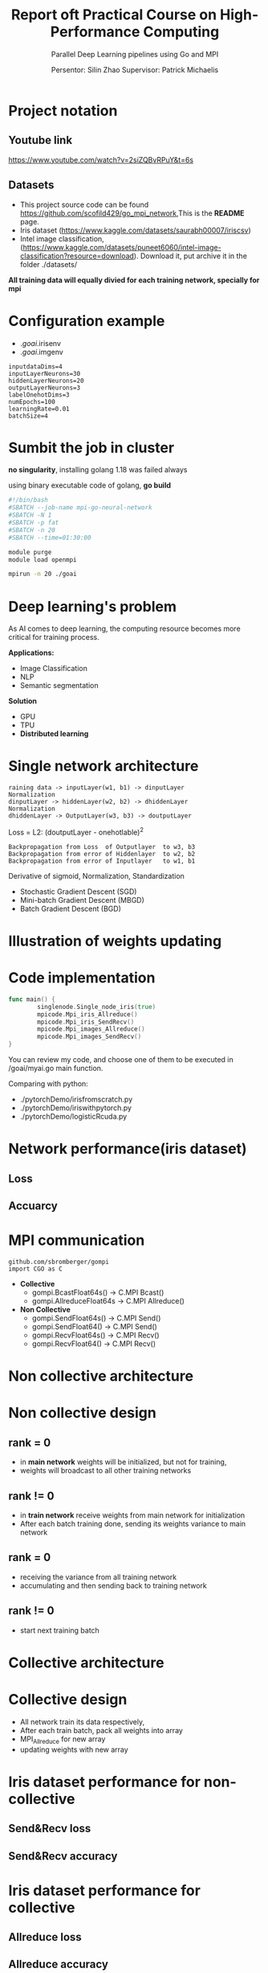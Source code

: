 #+TITLE: Report oft Practical Course on High-Performance Computing
#+SUBTITLE: 
#+SUBTITLE: Parallel Deep Learning pipelines using Go and MPI
#+SUBTITLE:
#+AUTHOR: Persentor: Silin Zhao 
#+AUTHOR: Supervisor: Patrick Michaelis
#+OPTIONS: toc:nil
#+OPTIONS: num:t
#+STARTUP: beamer
#+DATA: September 13 2022
* Project notation
** Youtube link
[[https://www.youtube.com/watch?v=2siZQBvRPuY&t=6s]]
** Datasets

- This project source code can be found [[https://github.com/scofild429/go_mpi_network]],This is the *README* page.
- Iris dataset (https://www.kaggle.com/datasets/saurabh00007/iriscsv)
- Intel image classification, (https://www.kaggle.com/datasets/puneet6060/intel-image-classification?resource=download). Download it,  put archive it in the folder ./datasets/

*All training data will equally divied for each training network, specially for mpi*

* Configuration  example
+ ./goai/.irisenv
+ ./goai/.imgenv
#+begin_src
    inputdataDims=4
    inputLayerNeurons=30
    hiddenLayerNeurons=20
    outputLayerNeurons=3
    labelOnehotDims=3
    numEpochs=100
    learningRate=0.01
    batchSize=4
#+end_src

* Sumbit the job in cluster

*no singularity*, installing golang 1.18 was failed always

using binary executable code of golang, *go build*

#+begin_src sh
  #!/bin/bash
  #SBATCH --job-name mpi-go-neural-network
  #SBATCH -N 1
  #SBATCH -p fat
  #SBATCH -n 20
  #SBATCH --time=01:30:00

  module purge
  module load openmpi

  mpirun -n 20 ./goai
#+end_src

* Deep learning's problem

As AI comes to deep learning, the computing resource becomes more critical for training process.

*Applications:*
+ Image Classification
+ NLP
+ Semantic segmentation

*Solution*
+ GPU
+ TPU
+ *Distributed learning*

* Single network architecture
#+begin_src 
 raining data -> inputLayer(w1, b1) -> dinputLayer
 Normalization
 dinputLayer -> hiddenLayer(w2, b2) -> dhiddenLayer
 Normalization
 dhiddenLayer -> OutputLayer(w3, b3) -> doutputLayer
 #+end_src
 Loss = L2: (doutputLayer - onehotlable)^2
#+begin_src  
 Backpropagation from Loss  of Outputlayer  to w3, b3
 Backpropagation from error of Hiddenlayer  to w2, b2
 Backpropagation from error of Inputlayer   to w1, b1
 #+end_src
 
 Derivative of sigmoid, Normalization, Standardization
 
 - Stochastic Gradient Descent (SGD)
 - Mini-batch Gradient Descent (MBGD)
 - Batch Gradient Descent (BGD)

* Illustration of weights updating
#+ATTR_LATEX: :width 0.8\textwidth
[[./png/NeuralNetwork.png]]

* Code implementation
#+begin_src go :exports both :results output
  func main() {
          singlenode.Single_node_iris(true)
          mpicode.Mpi_iris_Allreduce()
          mpicode.Mpi_iris_SendRecv()
          mpicode.Mpi_images_Allreduce()
          mpicode.Mpi_images_SendRecv()
  }
#+end_src

You can review my code, and choose one of them to be executed in /goai/myai.go main function.

Comparing with python:

+ ./pytorchDemo/irisfromscratch.py
+ ./pytorchDemo/iriswithpytorch.py
+ ./pytorchDemo/logisticRcuda.py

* Network performance(iris dataset)
   :PROPERTIES:
   :BEAMER_envargs: [t]
   :END:
** Loss
    :PROPERTIES:
    :BEAMER_col: 0.6
    :BEAMER_env: block
    :END:
[[./png/single_node_loss.png]]

** Accuarcy
    :PROPERTIES:
    :BEAMER_col: 0.6
    :BEAMER_env: block
    :BEAMER_envargs: <2->
    :END:
[[./png/single_node_acc.png]]

* MPI communication
#+begin_src
github.com/sbromberger/gompi
import CGO as C
#+end_src

 + *Collective*
   - gompi.BcastFloat64s() -> C.MPI \textunderscore Bcast()
   - gompi.AllreduceFloat64s -> C.MPI \textunderscore Allreduce()
   
 + *Non Collective*
   - gompi.SendFloat64s() -> C.MPI \textunderscore Send()
   - gompi.SendFloat64() -> C.MPI \textunderscore Send()
   - gompi.RecvFloat64s() -> C.MPI \textunderscore Recv()
   - gompi.RecvFloat64() -> C.MPI \textunderscore Recv()

* Non collective architecture
#+ATTR_LATEX: :width 0.8\textwidth
[[./png/MPINetworkSendRecv.png]]

* Non collective design
** rank = 0
+ in *main network* weights will be initialized, but not for training,
+ weights will broadcast to all other training networks
** rank != 0
+ in *train network* receive weights from main network for initialization
+ After each batch training done, sending its weights variance to main network
** rank = 0
+ receiving the  variance from all training network
+ accumulating and then sending back to training network
** rank != 0
+ start next training batch

* Collective architecture
#+ATTR_LATEX: :width 0.8\textwidth
[[./png/MPINetworkAllreduce.png]]
* Collective design
+ All network train its data respectively,
+ After each train batch, pack all weights into array
+ MPI_Allreduce for new array
+ updating weights with  new array

* Iris dataset performance for non-collective
   :PROPERTIES:
   :BEAMER_envargs: [t]
   :END:
** Send&Recv loss
    :PROPERTIES:
    :BEAMER_col: 0.6
    :BEAMER_env: block
    :END:
[[./png/iris_sendrecv_loss.png]]

** Send&Recv accuracy
    :PROPERTIES:
    :BEAMER_col: 0.6
    :BEAMER_env: block
    :BEAMER_envargs: <2->
    :END:
[[./png/iris_sendrecv_accuracy.png]]

* Iris dataset performance for collective
   :PROPERTIES:
   :BEAMER_envargs: [t]
   :END:
** Allreduce loss
    :PROPERTIES:
    :BEAMER_col: 0.6
    :BEAMER_env: block
    :END:
[[./png/iris_allreduce_loss.png]]
** Allreduce accuracy
    :PROPERTIES:
    :BEAMER_col: 0.6
    :BEAMER_env: block
    :BEAMER_envargs: <2->
    :END:
[[./png/iris_allreduce_accuracy.png]]

* Intel image classification performance
   :PROPERTIES:
   :BEAMER_envargs: [t]
   :END:
** Send&Recv loss (220 images)
    :PROPERTIES:
    :BEAMER_col: 0.55
    :BEAMER_env: block
    :END:
[[./png/intelImage_subset_sendrecving_loss.png]]
 SendRecv loss (14000 images)
[[./png/intelImage_sendrecv_loss.png]]
** Allreduce loss (220 images)
    :PROPERTIES:
    :BEAMER_col: 0.55
    :BEAMER_env: block
    :BEAMER_envargs: <2->
    :END:
[[./png/intelImage_subset_allreduce_loss.png]]
Allreduce loss (14000 images)
[[./png/intelImage_allreduce_loss.png]]
* Speedup Diagrams
   :PROPERTIES:
   :BEAMER_envargs: [t]
   :END:
** Iris for Allreduce and Send&Recv with different nodes
    :PROPERTIES:
    :BEAMER_col: 0.6
    :BEAMER_env: block
    :END:
[[./png/irisSpendup.png]]
** Intel Image Classification for Allreduce and Send&Recv with different nodes
    :PROPERTIES:
    :BEAMER_col: 0.6
    :BEAMER_env: block
    :BEAMER_envargs: <2->
    :END:
[[./png/intelImageSpendup.png]]
* Discussion

*neural network model implement is not perfect, so the accuracy performance not so well*

*For each epoch:*
+ Allreduce: about 2 minutes
+ Send&Recv: about 3.6 minutes, because of synchronization of each batch training


*Change nodes, scaling behavior, such as speedup diagrams is missing*

*Change the batchsize, reducing mpi communication*

* Conclusion
+ Golang can also be used for parallel computing
+ neural network implementation of golang can be improved
+ HPC cluster for distributed learning has significant benefits for large dataset




